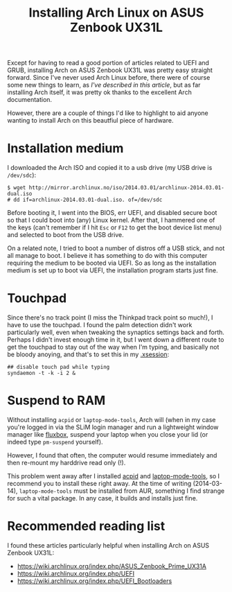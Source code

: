 #+title: Installing Arch Linux on ASUS Zenbook UX31L

Except for having to read a good portion of articles related to UEFI
and GRUB, installing Arch on ASUS Zenbook UX31L was pretty easy
straight forward. Since I've never used Arch Linux before, there were
of course some new things to learn, as [[coming-to-arch-from-debian][I've described in this article]],
but as far installing Arch itself, it was pretty ok thanks to the
excellent Arch documentation.

However, there are a couple of things I'd like to highlight to aid
anyone wanting to install Arch on this beautfiul piece of hardware.

* Installation medium
I downloaded the Arch ISO and copied it to a usb drive (my USB drive
is =/dev/sdc=):

#+begin_src text
$ wget http://mirror.archlinux.no/iso/2014.03.01/archlinux-2014.03.01-dual.iso
# dd if=archlinux-2014.03.01-dual.iso. of=/dev/sdc
#+end_src

Before booting it, I went into the BIOS, err UEFI, and disabled
secure boot so that I could boot into (any) Linux kernel. After that,
I hammered one of the keys (can't remember if I hit =Esc= or =F12= to
get the boot device list menu) and selected to boot from the USB
drive.

On a related note, I tried to boot a number of distros off a USB
stick, and not all manage to boot. I believe it has something to do
with this computer requiring the medium to be booted via UEFI. So as
long as the installation medium is set up to boot via UEFI, the
installation program starts just fine.

* Touchpad
Since there's no track point (I miss the Thinkpad track point so
much!), I have to use the touchpad. I found the palm detection didn't
work particularly well, even when tweaking the synaptics settings
back and forth. Perhaps I didn't invest enough time in it, but I went
down a different route to get the touchpad to stay out of the way
when I'm typing, and basically not be bloody anoying, and that's to
set this in my [[https://github.com/skybert/my-little-friends/blob/master/x/.xsession][.xsession]]:

#+begin_src text
## disable touch pad while typing
syndaemon -t -k -i 2 &
#+end_src

* Suspend to RAM
Without installing =acpid= or =laptop-mode-tools=, Arch will (when in
my case you're logged in via the SLiM login manager and run a
lightweight window manager like [[http://fluxbox.org][fluxbox]], suspend
your laptop when you close your lid (or indeed type =pm-suspend=
yourself).

However, I found that often, the computer would resume immediately
and then re-mount my harddrive read only (!).

This problem went away after I installed [[https://wiki.archlinux.org/index.php/acpid][acpid]] and [[https://wiki.archlinux.org/index.php/Laptop_Mode_Tools][laptop-mode-tools]],
so I recommend you to install these right away. At the time of
writing (2014-03-14), =laptop-mode-tools= must be installed from AUR,
something I find strange for such a vital package. In any case, it
builds and installs just fine.

* Recommended reading list
I found these articles particularly helpful when installing Arch on
ASUS Zenbook UX31L:

- https://wiki.archlinux.org/index.php/ASUS_Zenbook_Prime_UX31A
- https://wiki.archlinux.org/index.php/UEFI
- https://wiki.archlinux.org/index.php/UEFI_Bootloaders
